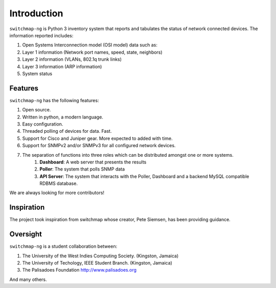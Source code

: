Introduction
============

``switchmap-ng`` is Python 3 inventory system that reports and tabulates the
status of network connected devices. The information reported includes:

1. Open Systems Interconnection model (OSI model) data such as:
2. Layer 1 information (Network port names, speed, state, neighbors)
3. Layer 2 information (VLANs, 802.1q trunk links)
4. Layer 3 information (ARP information)
5. System status

Features
--------

``switchmap-ng`` has the following features:

1. Open source.
2. Written in python, a modern language.
3. Easy configuration.
4. Threaded polling of devices for data. Fast.
5. Support for Cisco and Juniper gear. More expected to added with time.
6. Support for SNMPv2 and/or SNMPv3 for all configured network devices.
7. The separation of functions into three roles which can be distributed amongst one or more systems.
    1. **Dashboard**: A web server that presents the results
    2. **Poller**: The system that polls SNMP data
    3. **API Server**: The system that interacts with the Poller, Dashboard and a backend MySQL compatible RDBMS database.

We are always looking for more contributors!

Inspiration
-----------

The project took inspiration from switchmap whose creator, Pete Siemsen,
has been providing guidance.

Oversight
---------

``switchmap-ng`` is a student collaboration between:

1. The University of the West Indies Computing Society. (Kingston,
   Jamaica)
2. The University of Techology, IEEE Student Branch. (Kingston, Jamaica)
3. The Palisadoes Foundation http://www.palisadoes.org

And many others.